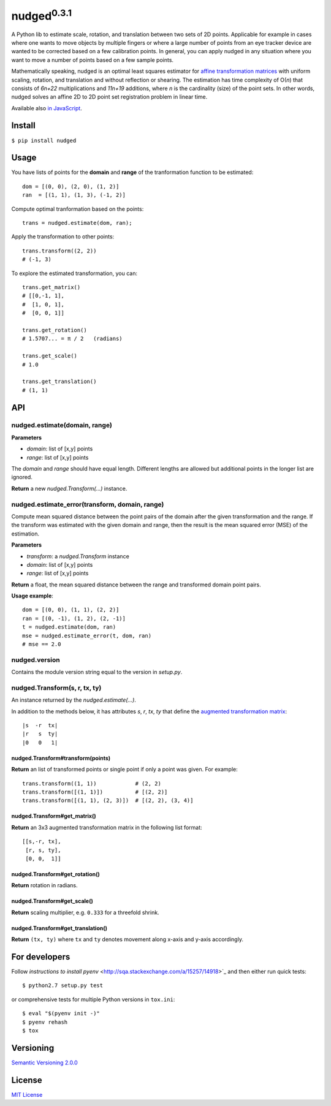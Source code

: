 ======================
nudged\ :sup:`0.3.1`
======================

A Python lib to estimate scale, rotation, and translation between two sets of 2D points. Applicable for example in cases where one wants to move objects by multiple fingers or where a large number of points from an eye tracker device are wanted to be corrected based on a few calibration points. In general, you can apply nudged in any situation where you want to move a number of points based on a few sample points.

.. image:: https://raw.githubusercontent.com/axelpale/nudged-py/master/doc/nudged-logo.png
   :alt: Example transformation
   :height: 353px
   :width: 300px

Mathematically speaking, nudged is an optimal least squares estimator for `affine transformation matrices
<https://en.wikipedia.org/wiki/Affine_transformation>`_ with uniform scaling, rotation, and translation and without reflection or shearing. The estimation has time complexity of O(*n*) that consists of *6n+22* multiplications and *11n+19* additions, where *n* is the cardinality (size) of the point sets. In other words, nudged solves an affine 2D to 2D point set registration problem in linear time.

Available also `in JavaScript
<https://www.npmjs.com/package/nudged>`_.



Install
=======

``$ pip install nudged``



Usage
=====

You have lists of points for the **domain** and **range** of the tranformation function to be estimated::

    dom = [(0, 0), (2, 0), (1, 2)]
    ran  = [(1, 1), (1, 3), (-1, 2)]

Compute optimal tranformation based on the points::

    trans = nudged.estimate(dom, ran);

Apply the transformation to other points::

    trans.transform((2, 2))
    # (-1, 3)

To explore the estimated transformation, you can::

    trans.get_matrix()
    # [[0,-1, 1],
    #  [1, 0, 1],
    #  [0, 0, 1]]

    trans.get_rotation()
    # 1.5707... = π / 2   (radians)

    trans.get_scale()
    # 1.0

    trans.get_translation()
    # (1, 1)



API
===


nudged.estimate(domain, range)
------------------------------------------

**Parameters**

- *domain*: list of [x,y] points
- *range*: list of [x,y] points

The *domain* and *range* should have equal length. Different lengths are allowed but additional points in the longer list are ignored.

**Return** a new *nudged.Transform(...)* instance.


nudged.estimate_error(transform, domain, range)
-----------------------------------------------

Compute mean squared distance between the point pairs of the domain after the given transformation and the range. If the transform was estimated with the given domain and range, then the result is the mean squared error (MSE) of the estimation.

**Parameters**

- *transform*: a *nudged.Transform* instance
- *domain*: list of [x,y] points
- *range*: list of [x,y] points

**Return** a float, the mean squared distance between the range and transformed domain point pairs.

**Usage example**::

    dom = [(0, 0), (1, 1), (2, 2)]
    ran = [(0, -1), (1, 2), (2, -1)]
    t = nudged.estimate(dom, ran)
    mse = nudged.estimate_error(t, dom, ran)
    # mse == 2.0


nudged.version
--------------

Contains the module version string equal to the version in *setup.py*.


nudged.Transform(s, r, tx, ty)
------------------------------

An instance returned by the *nudged.estimate(...)*.

In addition to the methods below, it has attributes *s*, *r*, *tx*, *ty* that define the `augmented transformation matrix
<https://en.wikipedia.org/wiki/Affine_transformation#Augmented_matrix>`_::

    |s  -r  tx|
    |r   s  ty|
    |0   0   1|

nudged.Transform#transform(points)
..................................

**Return** an list of transformed points or single point if only a point was given. For example::

    trans.transform((1, 1))            # (2, 2)
    trans.transform([(1, 1)])          # [(2, 2)]
    trans.transform([(1, 1), (2, 3)])  # [(2, 2), (3, 4)]

nudged.Transform#get_matrix()
.............................

**Return** an 3x3 augmented transformation matrix in the following list format::

    [[s,-r, tx],
     [r, s, ty],
     [0, 0,  1]]

nudged.Transform#get_rotation()
...............................

**Return** rotation in radians.

nudged.Transform#get_scale()
............................

**Return** scaling multiplier, e.g. ``0.333`` for a threefold shrink.

nudged.Transform#get_translation()
..................................

**Return** ``(tx, ty)`` where ``tx`` and ``ty`` denotes movement along x-axis and y-axis accordingly.



For developers
==============

Follow `instructions to install pyenv`
<http://sqa.stackexchange.com/a/15257/14918>`_ and then either run quick tests::

    $ python2.7 setup.py test

or comprehensive tests for multiple Python versions in ``tox.ini``::

    $ eval "$(pyenv init -)"
    $ pyenv rehash
    $ tox



Versioning
==========

`Semantic Versioning 2.0.0
<http://semver.org/>`_



License
=======

`MIT License
<http://github.com/axelpale/nudged-py/blob/master/LICENSE>`_
